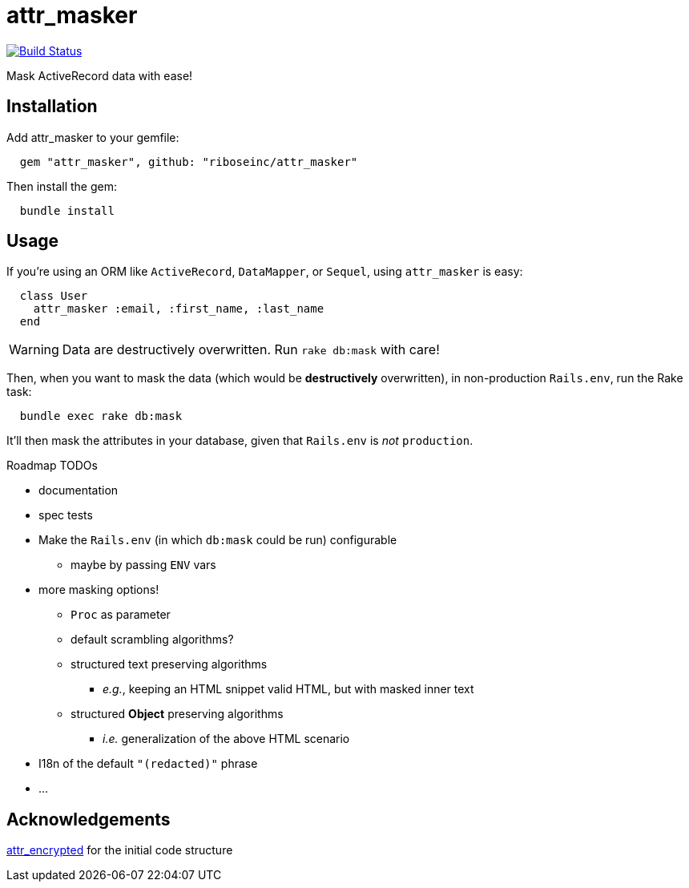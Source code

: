 = attr_masker
:source-highlighter: pygments
:pygments-style: native
:pygments-linenums-mode: inline

image:https://img.shields.io/travis/riboseinc/attr_masker/master.svg["Build Status", link="https://travis-ci.org/riboseinc/attr_masker"]

Mask ActiveRecord data with ease!

== Installation

Add attr_masker to your gemfile:

[source,ruby]
----
  gem "attr_masker", github: "riboseinc/attr_masker"
----


Then install the gem:

[source,sh]
----
  bundle install
----

== Usage

If you're using an ORM like `ActiveRecord`, `DataMapper`, or `Sequel`, using
`attr_masker` is easy:

[source,ruby]
----
  class User
    attr_masker :email, :first_name, :last_name
  end
----

WARNING: Data are destructively overwritten.
Run `rake db:mask` with care!


Then, when you want to mask the data (which would be *destructively*
overwritten), in non-production `Rails.env`, run the Rake task:

[source,sh]
----
  bundle exec rake db:mask
----

It'll then mask the attributes in your database, given that `Rails.env` is _not_
`production`.

.Roadmap TODOs
- documentation
- spec tests
- Make the `Rails.env` (in which `db:mask` could be run) configurable
** maybe by passing `ENV` vars
- more masking options!
** `Proc` as parameter
** default scrambling algorithms?
** structured text preserving algorithms
*** _e.g._, keeping an HTML snippet valid HTML, but with masked inner text
** structured *Object* preserving algorithms
*** _i.e._ generalization of the above HTML scenario
- I18n of the default `"(redacted)"` phrase
- …

== Acknowledgements

https://github.com/attr-encrypted/attr_encrypted[attr_encrypted] for the initial code structure
